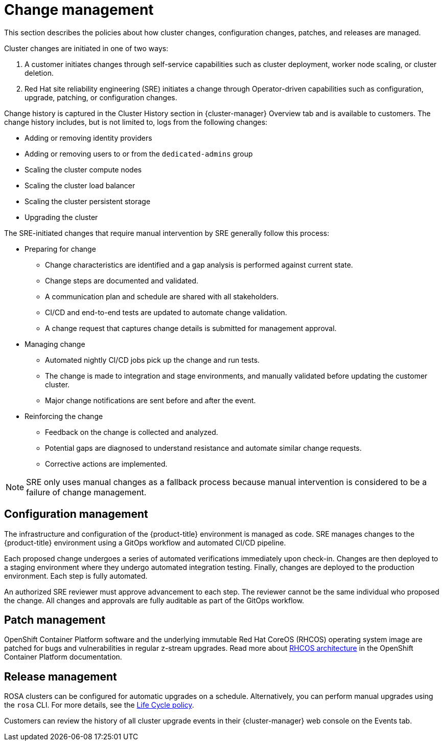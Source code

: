 
// Module included in the following assemblies:
//
// * assemblies/rosa-policy-process-security.adoc

[id="rosa-policy-change-management_{context}"]
= Change management


This section describes the policies about how cluster changes, configuration changes, patches, and releases are managed.

Cluster changes are initiated in one of two ways:

1. A customer initiates changes through self-service capabilities such as cluster deployment, worker node scaling, or cluster deletion.
2. Red Hat site reliability engineering (SRE) initiates a change through Operator-driven capabilities such as configuration, upgrade, patching, or configuration changes.

Change history is captured in the Cluster History section in {cluster-manager} Overview tab and is available to customers. The change history includes, but is not limited to, logs from the following changes:

- Adding or removing identity providers
- Adding or removing users to or from the `dedicated-admins` group
- Scaling the cluster compute nodes
- Scaling the cluster load balancer
- Scaling the cluster persistent storage
- Upgrading the cluster

The SRE-initiated changes that require manual intervention by SRE generally follow this process:

- Preparing for change
* Change characteristics are identified and a gap analysis is performed against current state.
* Change steps are documented and validated.
* A communication plan and schedule are shared with all stakeholders.
* CI/CD and end-to-end tests are updated to automate change validation.
* A change request that captures change details is submitted for management approval.
- Managing change
* Automated nightly CI/CD jobs pick up the change and run tests.
* The change is made to integration and stage environments, and manually validated before updating the customer cluster.
* Major change notifications are sent before and after the event.
- Reinforcing the change
* Feedback on the change is collected and analyzed.
* Potential gaps are diagnosed to understand resistance and automate similar change requests.
* Corrective actions are implemented.

[NOTE]
====
SRE only uses manual changes as a fallback process because manual intervention is considered to be a failure of change management.
====

[id="rosa-policy-configuration-management_{context}"]
== Configuration management

The infrastructure and configuration of the {product-title} environment is managed as code. SRE manages changes to the {product-title} environment using a GitOps workflow and automated CI/CD pipeline.

Each proposed change undergoes a series of automated verifications immediately upon check-in. Changes are then deployed to a staging environment where they undergo automated integration testing. Finally, changes are deployed to the production environment. Each step is fully automated.

An authorized SRE reviewer must approve advancement to each step. The reviewer cannot be the same individual who proposed the change. All changes and approvals are fully auditable as part of the GitOps workflow.

[id="rosa-policy-patch-management_{context}"]
== Patch management

OpenShift Container Platform software and the underlying immutable Red Hat CoreOS (RHCOS) operating system image are patched for bugs and vulnerabilities in regular z-stream upgrades. Read more about link:https://access.redhat.com/documentation/en-us/openshift_container_platform/4.6/html/architecture/architecture-rhcos[RHCOS architecture] in the OpenShift Container Platform documentation.

[id="rosa-policy-release-management_{context}"]
== Release management

ROSA clusters can be configured for automatic upgrades on a schedule. Alternatively, you can perform manual upgrades using the `rosa` CLI. For more details, see the link:https://access.redhat.com/support/policy/updates/openshift/dedicated[Life Cycle policy].

Customers can review the history of all cluster upgrade events in their {cluster-manager} web console on the Events tab.
